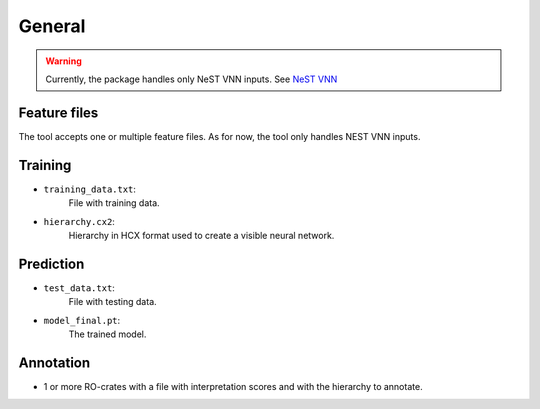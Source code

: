 General
--------

.. warning::

    Currently, the package handles only NeST VNN inputs. See `NeST VNN <inputs_nestvnn.html>`_

Feature files
~~~~~~~~~~~~~~
The tool accepts one or multiple feature files. As for now, the tool only handles NEST VNN inputs.

Training
~~~~~~~~~

- ``training_data.txt``:
    File with training data.

- ``hierarchy.cx2``:
    Hierarchy in HCX format used to create a visible neural network.


Prediction
~~~~~~~~~~~

- ``test_data.txt``:
    File with testing data.

- ``model_final.pt``:
    The trained model.

Annotation
~~~~~~~~~~~

- 1 or more RO-crates with a file with interpretation scores and with the hierarchy to annotate.
